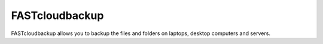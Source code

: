 ===============
FASTcloudbackup
===============

FASTcloudbackup allows you to backup the files and folders on laptops, desktop computers and servers. 
